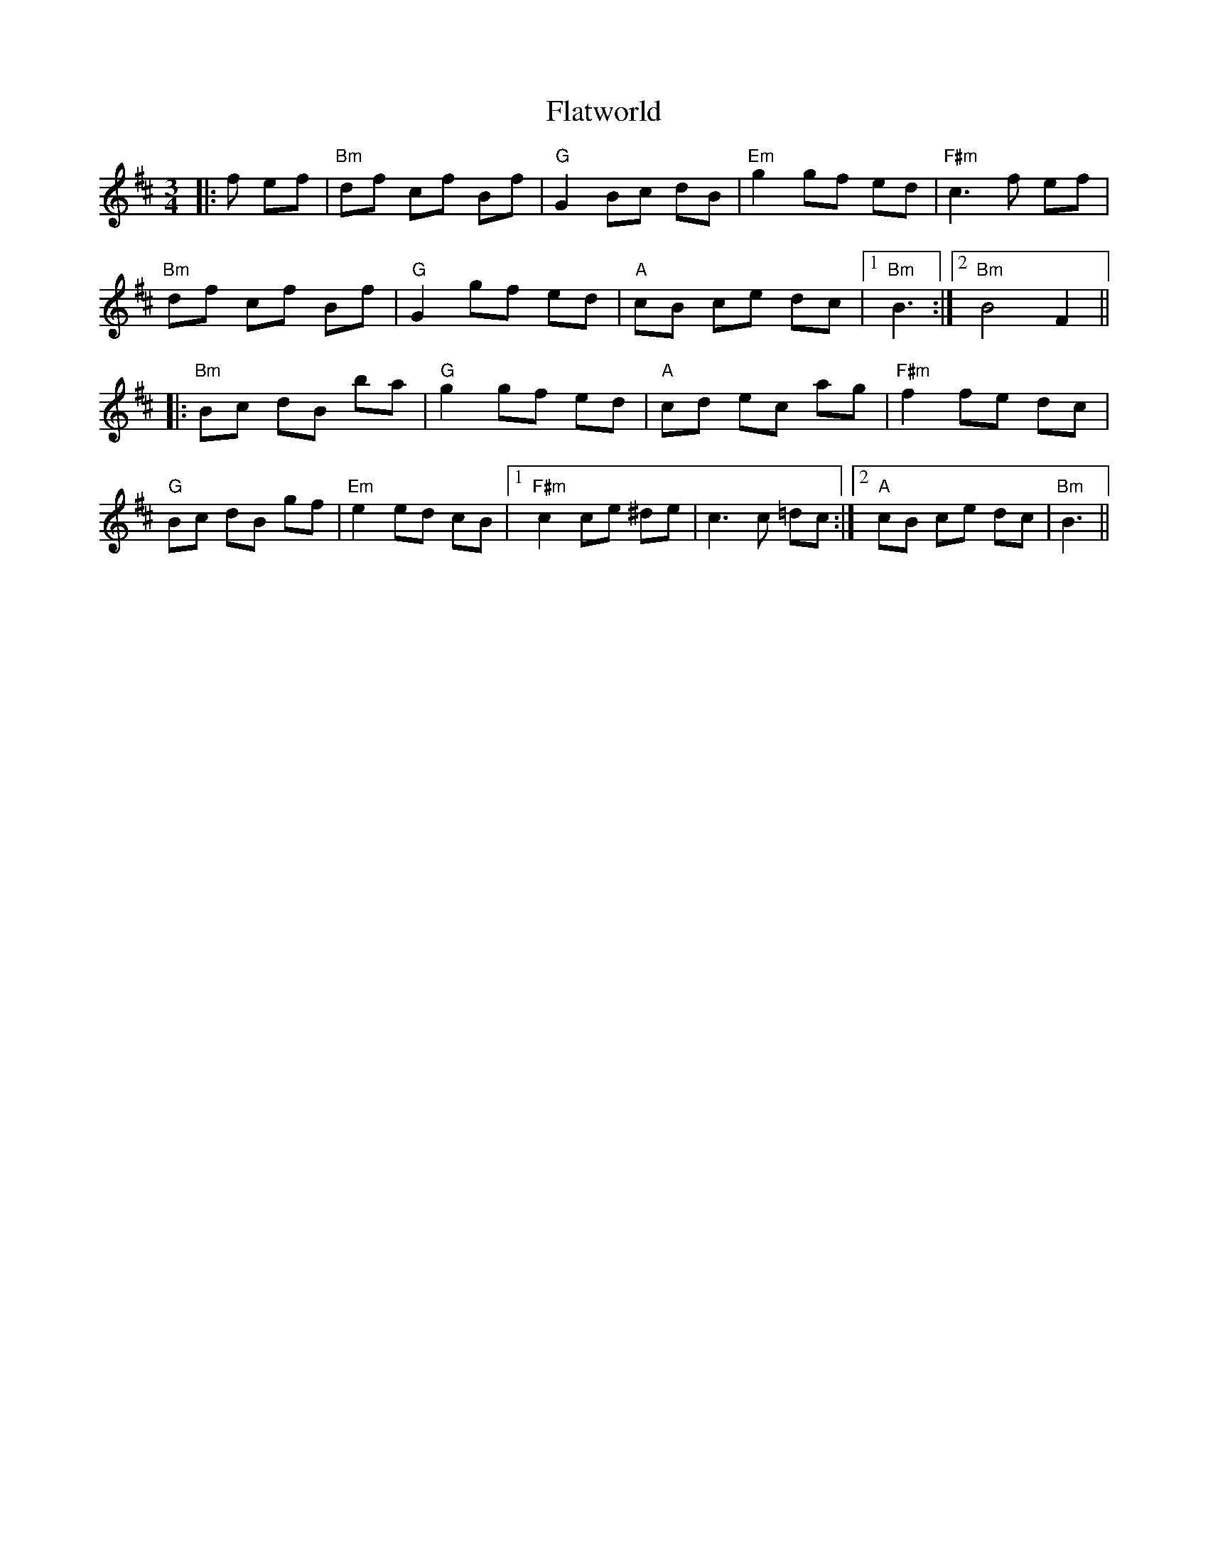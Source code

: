 X: 13348
T: Flatworld
R: waltz
M: 3/4
K: Bminor
|:f ef|"Bm"df cf Bf|"G"G2 Bc dB|"Em"g2 gf ed|"F#m"c3 f ef|
"Bm"df cf Bf|"G"G2 gf ed|"A"cB ce dc|1 "Bm"B3:|2 "Bm"B4 F2||
|:"Bm"Bc dB ba|"G"g2 gf ed|"A"cd ec ag|"F#m"f2 fe dc|
"G"Bc dB gf|"Em"e2 ed cB|1 "F#m"c2 ce ^de|c3 c =dc:|2 "A"cB ce dc|"Bm"B3||

